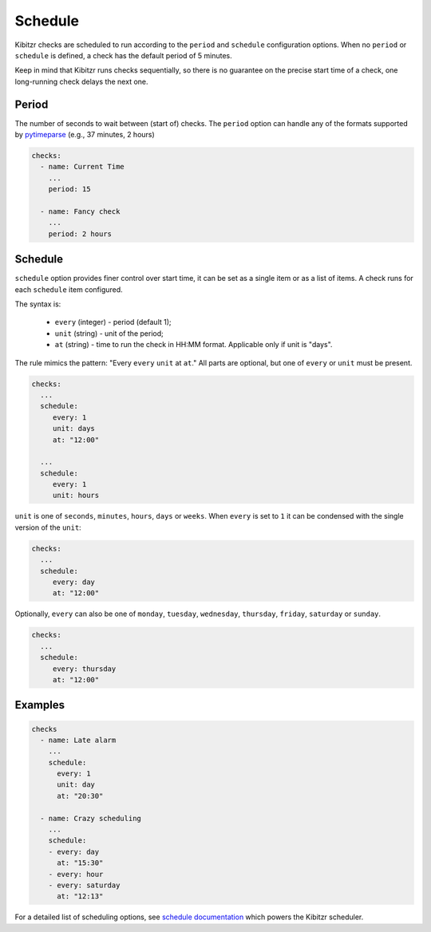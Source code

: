 .. _schedule:

========
Schedule
========

Kibitzr checks are scheduled to run according to the ``period`` and ``schedule`` configuration options.
When no ``period`` or ``schedule`` is defined, a check has the default period of 5 minutes.

Keep in mind that Kibitzr runs checks sequentially, so there is no guarantee on the precise start time of a check, one long-running check delays the next one.

.. _schedule-period:

Period
------
The number of seconds to wait between (start of) checks. The ``period`` option can handle any of the formats supported by pytimeparse_ (e.g., 37 minutes, 2 hours)

.. code-block:: yaml

    checks:
      - name: Current Time
        ...
        period: 15

      - name: Fancy check
        ...
        period: 2 hours

.. _schedule-schedule:

Schedule
--------
``schedule`` option provides finer control over start time, it can be set as a single item or as a list of items.
A check runs for each ``schedule`` item configured.

The syntax is:

 * ``every`` (integer) - period (default 1);
 * ``unit`` (string) - unit of the period;
 * ``at`` (string) - time to run the check in HH:MM format. Applicable only if unit is "days".

The rule mimics the pattern: "Every ``every`` ``unit`` at ``at``." All parts are optional, but one of ``every`` or ``unit`` must be present.

.. code-block:: yaml
    
    checks:
      ...
      schedule:
         every: 1
         unit: days
         at: "12:00"

      ...
      schedule:
         every: 1
         unit: hours

``unit`` is one of ``seconds``, ``minutes``, ``hours``, ``days`` or ``weeks``.
When ``every`` is set to ``1`` it can be condensed with the single version of the ``unit``:

.. code-block:: yaml
    
    checks:
      ...
      schedule:
         every: day
         at: "12:00"

Optionally, ``every`` can also be one of ``monday``, ``tuesday``, ``wednesday``, ``thursday``, ``friday``, ``saturday`` or ``sunday``.

.. code-block:: yaml
    
    checks:
      ...
      schedule:
         every: thursday
         at: "12:00"


Examples
--------

.. code-block:: yaml

    checks
      - name: Late alarm
        ...
        schedule:
          every: 1
          unit: day
          at: "20:30"

      - name: Crazy scheduling
        ...
        schedule:
        - every: day
          at: "15:30"
        - every: hour
        - every: saturday
          at: "12:13"

For a detailed list of scheduling options, see `schedule documentation`_ which powers the Kibitzr scheduler.

.. _schedule documentation: https://schedule.readthedocs.io/en/stable/
.. _pytimeparse: https://pypi.python.org/pypi/pytimeparse/
